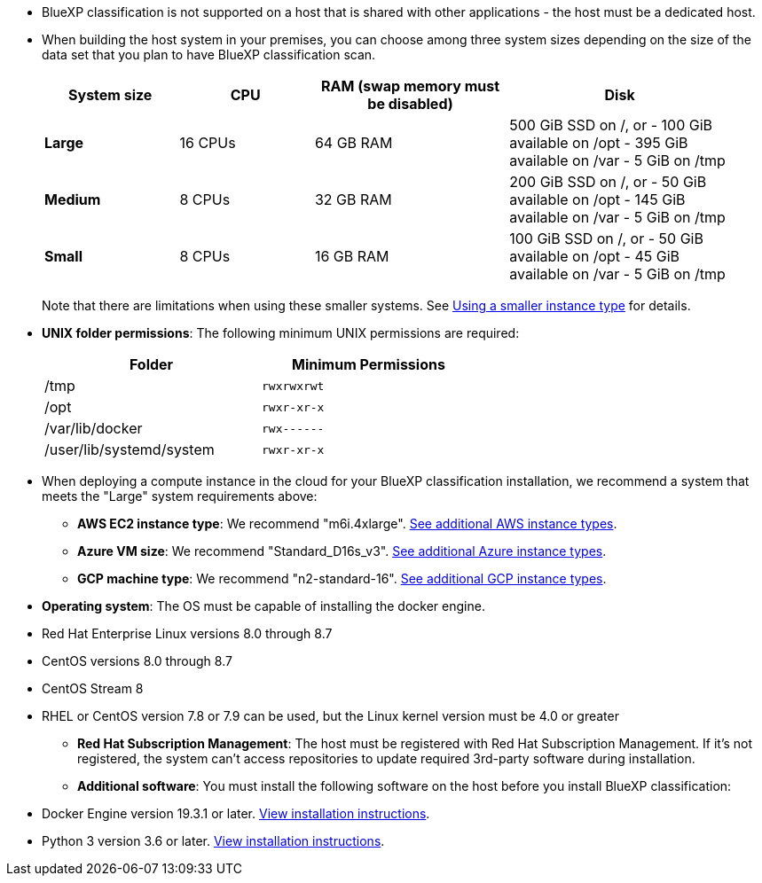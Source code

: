 * BlueXP classification is not supported on a host that is shared with other applications - the host must be a dedicated host.

// Change /var to /var/lib/docker for early May release.
* When building the host system in your premises, you can choose among three system sizes depending on the size of the data set that you plan to have BlueXP classification scan.
+
[cols="18,18,26,30",width=95%,options="header"]
|===
| System size
| CPU
| RAM (swap memory must be disabled)
| Disk
| *Large* | 16 CPUs | 64 GB RAM | 500 GiB SSD on /, or
- 100 GiB available on /opt
- 395 GiB available on /var
- 5 GiB on /tmp
| *Medium* | 8 CPUs | 32 GB RAM | 200 GiB SSD on /, or
- 50 GiB available on /opt
- 145 GiB available on /var
- 5 GiB on /tmp
| *Small* | 8 CPUs | 16 GB RAM | 100 GiB SSD on /, or
- 50 GiB available on /opt
- 45 GiB available on /var
- 5 GiB on /tmp
|===
+
Note that there are limitations when using these smaller systems. See link:concept-cloud-compliance.html#using-a-smaller-instance-type[Using a smaller instance type] for details.

* *UNIX folder permissions*: The following minimum UNIX permissions are required:
+
[cols="25,25",width=60%,options="header"]
|===
| Folder
| Minimum Permissions

| /tmp | `rwxrwxrwt`

| /opt | `rwxr-xr-x`

| /var/lib/docker | `rwx------`

| /user/lib/systemd/system  | `rwxr-xr-x`
|===

* When deploying a compute instance in the cloud for your BlueXP classification installation, we recommend a system that meets the "Large" system requirements above:

** *AWS EC2 instance type*: We recommend "m6i.4xlarge". link:reference-instance-types.html#aws-instance-types[See additional AWS instance types^]. 
** *Azure VM size*: We recommend "Standard_D16s_v3". link:reference-instance-types.html#azure-instance-types[See additional Azure instance types^].
** *GCP machine type*: We recommend "n2-standard-16". link:reference-instance-types.html#gcp-instance-types[See additional GCP instance types^].

* *Operating system*: The OS must be capable of installing the docker engine.

//** Red Hat Enterprise Linux versions 8.0 through 8.5
** Red Hat Enterprise Linux versions 8.0 through 8.7
//** CentOS versions 8.0 through 8.5
** CentOS versions 8.0 through 8.7
** CentOS Stream 8 
** RHEL or CentOS version 7.8 or 7.9 can be used, but the Linux kernel version must be 4.0 or greater
//** Ubuntu 22.04

* *Red Hat Subscription Management*: The host must be registered with Red Hat Subscription Management. If it's not registered, the system can't access repositories to update required 3rd-party software during installation.

* *Additional software*: You must install the following software on the host before you install BlueXP classification:

** Docker Engine version 19.3.1 or later. https://docs.docker.com/engine/install/[View installation instructions^].
** Python 3 version 3.6 or later. https://www.python.org/downloads/[View installation instructions^].
